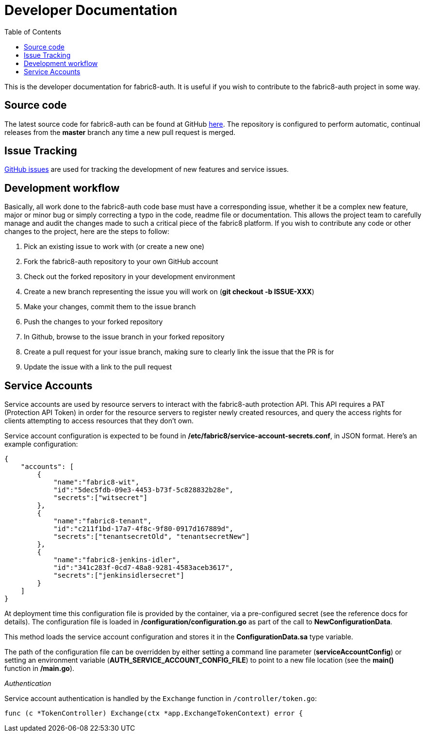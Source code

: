 = Developer Documentation
:imagesdir: ./assets
:toc:

This is the developer documentation for fabric8-auth. It is useful if you wish to contribute to the fabric8-auth project in some way.

== Source code

The latest source code for fabric8-auth can be found at GitHub link:https://github.com/fabric8-services/fabric8-auth[here].  The repository is configured to perform automatic, continual releases from the *master* branch any time a new pull request is merged.

== Issue Tracking

link:https://github.com/fabric8-services/fabric8-auth/issues[GitHub issues] are used for tracking the development of new features and service issues.

== Development workflow

Basically, all work done to the fabric8-auth code base must have a corresponding issue, whether it be a complex new feature, major or minor bug or simply correcting a typo in the code, readme file or documentation.  This allows the project team to carefully manage and audit the changes made to such a critical piece of the fabric8 platform.  If you wish to contribute any code or other changes to the project, here are the steps to follow:

. Pick an existing issue to work with (or create a new one)
. Fork the fabric8-auth repository to your own GitHub account
. Check out the forked repository in your development environment
. Create a new branch representing the issue you will work on (*git checkout -b ISSUE-XXX*)
. Make your changes, commit them to the issue branch
. Push the changes to your forked repository
. In Github, browse to the issue branch in your forked repository
. Create a pull request for your issue branch, making sure to clearly link the issue that the PR is for
. Update the issue with a link to the pull request

== Service Accounts

Service accounts are used by resource servers to interact with the fabric8-auth protection API.  This API requires a PAT (Protection API Token) in order for the resource servers to register newly created resources, and query the access rights for clients attempting to access resources that they don't own.

Service account configuration is expected to be found in */etc/fabric8/service-account-secrets.conf*, in JSON format.  Here's an example configuration:

[source,json]
{
    "accounts": [
        {
            "name":"fabric8-wit",
            "id":"5dec5fdb-09e3-4453-b73f-5c828832b28e",
            "secrets":["witsecret"]
        },
        {
            "name":"fabric8-tenant",
            "id":"c211f1bd-17a7-4f8c-9f80-0917d167889d",
            "secrets":["tenantsecretOld", "tenantsecretNew"]
        },
        {
            "name":"fabric8-jenkins-idler",
            "id":"341c283f-0cd7-48a8-9281-4583aceb3617",
            "secrets":["jenkinsidlersecret"]
        }
    ]
}

At deployment time this configuration file is provided by the container, via a pre-configured secret (see the reference docs for details). The configuration file is loaded in */configuration/configuration.go* as part of the call to *NewConfigurationData*.

This method loads the service account configuration and stores it in the *ConfigurationData.sa* type variable.  

The path of the configuration file can be overridden by either setting a command line parameter (*serviceAccountConfig*) or setting an environment variable (*AUTH_SERVICE_ACCOUNT_CONFIG_FILE*) to point to a new file location (see the *main()* function in */main.go*).

__Authentication__

Service account authentication is handled by the `Exchange` function in `/controller/token.go`:

[source]
func (c *TokenController) Exchange(ctx *app.ExchangeTokenContext) error {


